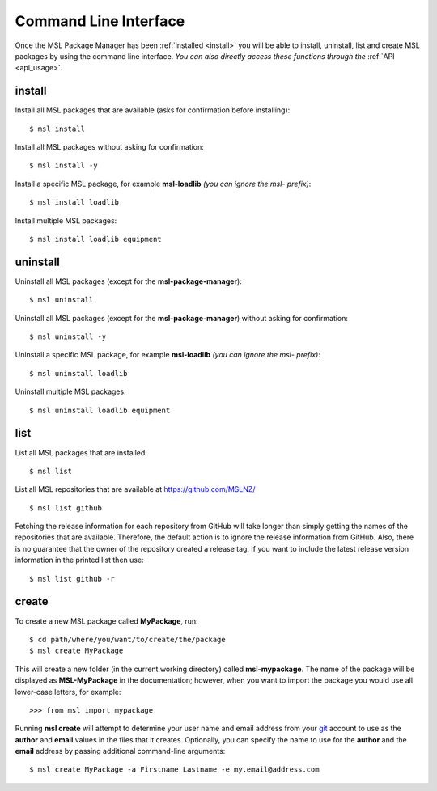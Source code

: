 .. _cli-usage:

Command Line Interface
======================

Once the MSL Package Manager has been :ref:`installed <install>` you will be able to install, uninstall, list and
create MSL packages by using the command line interface. *You can also directly access these functions through the*
:ref:`API <api_usage>`.

install
-------

Install all MSL packages that are available (asks for confirmation before installing)::

   $ msl install

Install all MSL packages without asking for confirmation::

   $ msl install -y

Install a specific MSL package, for example **msl-loadlib** *(you can ignore the msl- prefix)*::

   $ msl install loadlib

Install multiple MSL packages::

   $ msl install loadlib equipment

uninstall
---------

Uninstall all MSL packages (except for the **msl-package-manager**)::

   $ msl uninstall

Uninstall all MSL packages (except for the **msl-package-manager**) without asking for confirmation::

   $ msl uninstall -y

Uninstall a specific MSL package, for example **msl-loadlib** *(you can ignore the msl- prefix)*::

   $ msl uninstall loadlib

Uninstall multiple MSL packages::

   $ msl uninstall loadlib equipment

list
----

List all MSL packages that are installed::

   $ msl list

List all MSL repositories that are available at https://github.com/MSLNZ/ ::

   $ msl list github

Fetching the release information for each repository from GitHub will take longer than simply getting the names of
the repositories that are available. Therefore, the default action is to ignore the release information from GitHub.
Also, there is no guarantee that the owner of the repository created a release tag. If you want to include the
latest release version information in the printed list then use::

   $ msl list github -r

.. _create:

create
------

To create a new MSL package called **MyPackage**, run::

   $ cd path/where/you/want/to/create/the/package
   $ msl create MyPackage

This will create a new folder (in the current working directory) called **msl-mypackage**. The name of the package
will be displayed as **MSL-MyPackage** in the documentation; however, when you want to import the package you would
use all lower-case letters, for example::

   >>> from msl import mypackage

Running **msl create** will attempt to determine your user name and email address from your git_ account to use as the
**author** and **email** values in the files that it creates. Optionally, you can specify the name to use
for the **author** and the **email** address by passing additional command-line arguments::

   $ msl create MyPackage -a Firstname Lastname -e my.email@address.com

.. _git: https://git-scm.com
